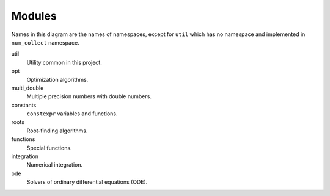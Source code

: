 Modules
===============

.. uml::

    title Module Relation

    component fmt
    component Eigen

    component num_collect {
        component util
        util ..> fmt
        util ..> Eigen

        component opt
        opt ..> util

        component multi_double

        component constants

        component roots
        roots ..> util

        component functions
        functions ..> util
        functions ..> constants
        functions ..> roots

        component integration
        integration ..> util
        integration ..> constants
        integration ..> functions

        component ode
        ode ..> util
        ode ..> constants
        ode ..> roots
    }

Names in this diagram are the names of namespaces,
except for ``util`` which has no namespace
and implemented in ``num_collect`` namespace.

util
    Utility common in this project.

opt
    Optimization algorithms.

multi_double
    Multiple precision numbers with double numbers.

constants
    ``constexpr`` variables and functions.

roots
    Root-finding algorithms.

functions
    Special functions.

integration
    Numerical integration.

ode
    Solvers of ordinary differential equations (ODE).
